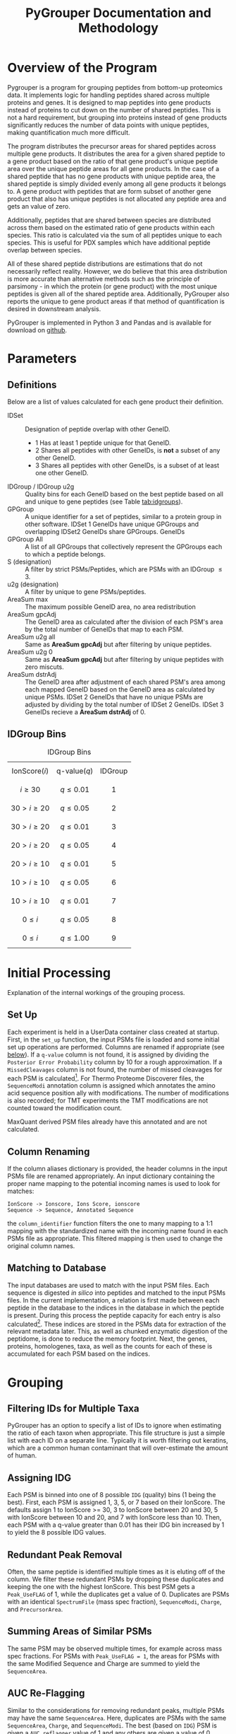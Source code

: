 #+TITLE: PyGrouper Documentation and Methodology
#+OPTIONS: toc:2  # maximum is 3
#+LATEX_HEADER: \usepackage[margin=0.75in]{geometry}

* Overview of the Program
  Pygrouper is a program for grouping peptides from bottom-up proteomics data.
  It implements logic for handling peptides shared across multiple proteins and genes.
  It is designed to map peptides into gene products instead of proteins to cut
  down on the number of shared peptides. This is not a hard requirement, but
  grouping into proteins instead of gene products significantly reduces the
  number of data points with unique peptides, making quantification much more difficult.

  The program distributes the precursor areas for shared peptides across
  multiple gene products.
  It distributes the area for a given shared peptide to a gene product based on
  the ratio of that gene product's unique peptide area over the unique peptide
  areas for all gene products.
  In the case of a shared peptide that has no gene products with unique peptide
  area, the shared peptide is simply divided evenly among all gene products it
  belongs to.
  A gene product with peptides that are form subset of another gene product that
  also has unique peptides is not allocated any peptide area and gets an value of zero.

  Additionally, peptides that are shared between species are distributed across
  them based on the estimated ratio of gene products within each species.
  This ratio is calculated via the sum of all peptides unique to each species.
  This is useful for PDX samples which have additional peptide overlap between species.

  All of these shared peptide distributions are estimations that do not
  necessarily reflect reality. However, we do believe that this area distribution
  is more accurate than alternative methods such as the principle of parsimony -
  in which the protein (or gene product) with the most unique peptides is given
  all of the shared peptide area. Additionally, PyGrouper also reports the unique to
  gene product areas if that method of quantification is desired in downstream analysis.

  PyGrouper is implemented in Python 3 and Pandas and is available for download on [[https://github.com/asalt/pygrouper][github]].


* Parameters
** Definitions
   Below are a list of values calculated for each gene product their definition.

   - IDSet :: Designation of peptide overlap with other GeneID.
     - 1 Has at least 1 peptide unique for that GeneID.
     - 2 Shares all peptides with other GeneIDs, is *not* a subset of any other GeneID.
     - 3 Shares all peptides with other GeneIDs, is a subset of at least one
       other GeneID.
   - IDGroup / IDGroup u2g :: Quality bins for each GeneID based on the best
        peptide based on  all and unique to gene peptides (see Table [[tab:idgroups]]).
   - GPGroup :: A unique identifier for a set of peptides, similar to a protein
        group in other software. IDSet 1 GeneIDs have unique GPGroups and
        overlapping IDSet2 GeneIDs share GPGroups.
        GeneIDs
   - GPGroup All :: A list of all GPGroups that collectively represent the
       GPGroups each to which a peptide belongs.
   - S (designation) :: A filter by strict PSMs/Peptides, which are PSMs with an IDGroup $\leq 3$.
   - u2g (designation) :: A filter by unique to gene PSMs/peptides.
   - AreaSum max :: The maximum possible GeneID area, no area redistribution
   - AreaSum gpcAdj :: The GeneID area as calculated after the division of each PSM's
       area by the total number of GeneIDs that map to each PSM.
   - AreaSum u2g all :: Same as *AreaSum gpcAdj* but after filtering by
       unique peptides.
   - AreaSum u2g 0 ::   Same as *AreaSum gpcAdj* but after filtering by
       unique peptides with zero miscuts.
   - AreaSum dstrAdj :: The GeneID area after adjustment of each shared
        PSM's area among each mapped GeneID based on the GeneID area as
        calculated by unique PSMs. IDSet 2 GeneIDs that have no unique PSMs are
        adjusted by dividing by the total number of IDSet 2 GeneIDs. IDSet 3
        GeneIDs recieve a *AreaSum dstrAdj* of 0.

** IDGroup Bins

   #+CAPTION: IDGroup Bins
   #+NAME: tab:idgroups
   #+ATTR_HTML: :class table table-condensed
  | \[ \text{IonScore} (i) \] | \[ \text{q-value} (q) \] | IDGroup |
  | \[ i \geq 30 \]           | \[ q \leq 0.01 \]        | \[ 1 \] |
  | \[ 30 \gt i \geq 20 \]    | \[ q \leq 0.05 \]        | \[ 2 \] |
  | \[ 30 \gt i \geq 20 \]    | \[ q \leq 0.01 \]        | \[ 3 \] |
  | \[ 20 \gt i \geq 20 \]    | \[ q \leq 0.05 \]        | \[ 4 \] |
  | \[ 20 \gt i \geq 10 \]    | \[ q \leq 0.01 \]        | \[ 5 \] |
  | \[ 10 \gt i \geq 10 \]    | \[ q \leq 0.05 \]        | \[ 6 \] |
  | \[ 10 \gt i \geq 10 \]    | \[ q \leq 0.01 \]        | \[ 7 \] |
  | \[  0 \leq     i    \]    | \[ q \leq 0.05 \]        | \[ 8 \] |
  | \[  0 \leq     i    \]    | \[ q \leq 1.00 \]        | \[ 9 \] |


* Initial Processing
  Explanation of the internal workings of the grouping process.
** Set Up
   Each experiment is held in a UserData container class created at startup.
   First, in the =set_up= function, the input PSMs file is loaded and some
   initial set up operations are performed.
   Columns are renamed if appropriate (see [[col-rename][below]]).
   If a =q-value= column is not found, it is assigned by dividing the =Posterior Error Probability=
   column by 10 for a rough approximation.
   If a =MissedCleavages= column is not found, the number of missed cleavages
   for each PSM is calculated[fn:1].
   For Thermo Proteome Discoverer files, the =SequenceModi= annotation column is
   assigned which annotates the amino acid sequence position ally with modifications.
   The number of modifications is also recorded; for TMT experiments the TMT
   modifications are not counted toward the modification count.

   MaxQuant derived PSM files already have this annotated and are not calculated.

** Column Renaming <<col-rename>>
    If the column aliases dictionary is provided, the header columns in the
    input PSMs file are renamed appropriately.
    An input dictionary containing the proper name mapping to the potential
    incoming names is used to look for matches:
    #+BEGIN_EXAMPLE
    IonScore -> Ionscore, Ions Score, ionscore
    Sequence -> Sequence, Annotated Sequence
    #+END_EXAMPLE
    the =column_identifier= function filters the one to many mapping to a 1:1
    mapping with the standardized name with the incoming name found in each PSMs
    file as appropriate. This filtered mapping is then used to change the
    original column names.

** Matching to Database
   The input databases are used to match with the input PSM files. Each sequence
   is digested /in silico/ into peptides and matched to the input PSMs files. In
   the current implementation, a relation is first made between each peptide in
   the database to the indices in the database in which the peptide is present.
   During this process the peptide capacity for each entry is also
   calculated[fn:2]. These indices are stored in the PSMs data for extraction of
   the relevant metadata later.
   This, as well as chunked enzymatic digestion of the peptidome,
   is done to reduce the memory footprint.
   Next, the genes, proteins, homologenes, taxa, as well as the counts for each
   of these is accumulated for each PSM based on the indices.


* Grouping
** Filtering IDs for Multiple Taxa
   PyGrouper has an option to specify a list of IDs to ignore when estimating
   the ratio of each taxon when appropriate.
   This file structure is just a simple list with each ID on a separate line.
   Typically it is worth filtering out keratins, which are a common human
   contaminant that will over-estimate the amount of human.
** Assigning IDG
   Each PSM is binned into one of 8 possible =IDG= (quality) bins (1 being the best).
   First, each PSM is assigned 1, 3, 5, or 7 based on their IonScore.
   The defaults assign 1 to IonScore >= 30, 3 to IonScore between 20 and 30,
   5 with IonScore between 10 and 20, and 7 with IonScore less than 10.
   Then, each PSM with a q-value greater than 0.01 has their IDG bin increased
   by 1 to yield the 8 possible IDG values.

** Redundant Peak Removal
   Often, the same peptide is identified multiple times as it is eluting off of
   the column.
   We filter these redundant PSMs by dropping these duplicates and keeping the
   one with the highest IonScore.
   This best PSM gets a =Peak_UseFLAG= of 1, while the duplicates get a value of 0.
   Duplicates are PSMs with an identical =SpectrumFile= (mass spec fraction),
  =SequenceModi=, =Charge=, and =PrecursorArea=.

** Summing Areas of Similar PSMs
   The same PSM may be observed multiple times, for example across mass spec
   fractions.
   For PSMs with =Peak_UseFLAG = 1=, the areas for PSMs with the same Modified Sequence
   and Charge are summed to yield the =SequenceArea=.

** AUC Re-Flagging <<auc-reflag>>
   Similar to the considerations for removing redundant peaks,
   multiple PSMs may have the same =SequenceArea=.
   Here, duplicates are PSMs with the same =SequenceArea=, =Charge=, and =SequenceModi=.
   The best (based on =IDG=) PSM is given a =AUC_reflagger= value of 1 and
   any others are given a value of 0.

** Splitting PSMs on GeneID
   Each PSM record is duplicated for each identifier it maps to.
   So this:
   #+BEGIN_EXAMPLE
   PSM  GeneList  IDG  SequenceArea  ...
   0    1,2,3     30       100
   #+END_EXAMPLE
   becomes this:
   #+BEGIN_EXAMPLE
   PSM  GeneList 	GeneID  IDG  SequenceArea  oriFLAG  ...
   0    1,2,3     1       1        100           1
   0    1,2,3     2       1        100           0
   0    1,2,3     3       1        100           0
   #+END_EXAMPLE
   All information is duplicated, with the original record marked as such with
   the created =oriFLAG= column.
   This is used later when different Identifiers are assigned different
   distributed area.
   Filtering by =oriFLAG = 1= is useful when performing analytics on the original PSMs data.

** AUC and PSM Flags
   =AUC_UseFLAG= and =UseFLAG= columns are designations for the use
   of each PSM for area and ____________? calculations.
   Both are zeroed out if any value falls outside the preset filter value range.
   These filters include the minimum and maximum charge, the minimum ion score,
   the minimum q-value, the minimum PEP value, and the maximum =IDG= value.
   There is some redundancy here,  i.e. if something is below the minimum ion
   score it will be above the maximum =IDG= value.

   Thermo's Proteome Discoverer tags each PSM with a =PSMAmbiguity= value. This
   can take a value of =Ambiguous= or =Unambiguous= depending on the ambiguity
   of the PSM.
   For example, a PSM may be equally matched to have a leucine or isoleucine in
   a certain position due to the equal masses of the amino acids, or the
   position of a modification may be ambiguous due to the lack of a b or y ion.
   If a given PSM has a =PeakUseFLAG= of 0 yet also has a =PSMAmbiguity= of
   =Unambiguous=, the AUC and PSM flags are set to 1. Else if the PSM is
   =Ambiguous= the flags are set to 0.

   Finally, if the =AUC_reflagger= flag is 0 (see [[auc-reflag][above]]), the =AUC_UseFLAG=
   is set to 0.

** PSM Area Redistribution Based on TaxonID <<taxon-redistrib>>
   If there is more than one taxon present in the data (based on an input
   database with multiple taxa) the areas of PSMs shared across taxa are divided
   up appropriately.
   A flag is available to turn this off if desired.

   First, an estimated ratio of each taxon is calculated by dividing the sum of
   all PSMs unique to taxon by the sum of all PSMs unique to any one taxon. Then
   each PSM that is shared between taxa is multiplied by that ratio.
   As an example, for a PSM shared between human and mouse,
   the record associated with the human gene identifier is multiplied by the
   human taxon ratio and the record associated with the mouse gene identifier is
   multiplied by the mouse taxon ratio.

   Currently this is only set up to support two taxa. More than two taxa will
   not cause an error in the program, but the logic is not set up correctly.
   Specifically, logic needs to implemented to deal with a PSM that is shared
   between n < N total taxa; currently it will simply be multiplied by the ratio
   of one taxon divided by the sum of all.

** Isobaric Labels
  PyGrouper supports isobaric labeled experiments.
  The program looks for the reporter ion values if specified.
  Like other columns, aliases can be set ahead of time in a pygrouper config file.
  The PSMs are further split based on the different isobaric labels.
  A =PrecursorArea_split= is calculated for each PSM for each label, which is
  the original =PrecursorArea= multiplied by the ratio of that particular label
  over the sum of all of the labels.

** SILAC
   Currently (as of v0.1.027), PyGrouper does not support SILAC labeling.

** Peptide and PSM Counts
   The total, strict, unique to gene, and strict unique to gene PSM and peptide counts
   are calculated for each gene identifier. A strict peptide is defined as
   having a =IDG= <= 3.

* Area Calculations
  PSMs with =AUC_UseFLAG= of 1 are used for area calculations.
  Area calculations are performed in steps.
  First, the non-distributed areas are calculated for each GeneID.
  Then the distributed area for each shared PSM is able to be calculated.
  Finally, the distributed area for each GeneID is calculated.

** Non-Distributed Areas
   Non-distributed area is calculated through the aggregation of PSMs in a
   variety of ways.
   Maximum area without any filtering or manipulation (=nGPArea_Sum_max=),
   gene count normalized area (=nGPArea_Sum_cgpAdj=),
   unique to gene area (=nGPArea_Sum_cgpAdj=), and unique to gene area  after
   filtering for no miscuts (=nGPArea_Sum_cgpAdj=) are calculated.

** Distribution of PSM Areas
   Here the assignment of =PrecursorArea_dstrAdj= occurs.
   For PSMs with only a single gene identifier they simply take on a copy of
   their =SequenceArea= value.
   PSMs with a =AUC_UseFLAG= of 0 receive a distributed area of 0.
   PSMs that map to multiple gene identifiers are redistributed.
   This occurs separately for each gene identifier for a given PSM.
*** PSMs with mappings that have nonzero unique to gene area
    For a given PSM mapping to GeneID $n$ with a total  =SequenceArea= $s$:
    \begin{equation}
    distArea_n = s_n \times \frac{u2g_n}{\sum_i^Nu2g_i}
    \end{equation}
    with $N$ the total set of GeneIDs that the PSM maps
    and $u2g_i$ the unique to gene area for each of the $N$ GeneIDs.
    Note : see [[special_u2g0][below]] for a special case of this scenario when the unique to gene
    area is zero yet there are unique to gene peptides.
*** PSMs with mappings that do not have unique to gene area
    For a given PSM with multiple GeneID mappings, none of which have any
    unique to gene areas:
    \begin{equation}
    distArea_n = s_n \times \frac{1}{M} \times
    \frac{u2taxon_n}{\sum_i^Nu2taxon_i}
    \end{equation}
    with $M$ the total *count* of GeneIDs that the PSM maps,
    and $u2taxon_i$ the unique to gene area of each of the $N$ taxons.

    For experiments with only one taxon this last term is 1.

**** Special Case : Shared Peptides with Unique to Gene Peptide Area of 0. <<special_u2g0>>
     It is possible for a PSM to exist without a quantified precursor area.
     On rare occasions, a situation can emerge in which all peptides that are
     unique to a specific gene have no quantified precursor area (the only
     observed case thus far has been for genes with a single unique peptide).
     In these cases, the distributed area for these shared peptides will be zero
     for that gene. In the simplest case with a peptide shared among two genes,
     one of them having a unique area of 0, all of the peptide are will be
     redistributed to the other gene. However, this behavior is more in line with
     how peptide area is distributed for set 3 genes - no unique peptides and is a
     subset of another gene.

** Gene Level Distributed Area
   For gene level distributed area, =nGPArea_Sum_dstrAdj=,
   the =PrecursorArea_dstrAdj= calculated
   previously is summed on a per gene (and per label, as appropriate) level.
   Any IDSet 3 GeneID is assigned an area of 0.

** Razor Area
   The razor gene level area is calculated as described and performed by
   MaxQuant[fn:3].
   This was added to compare and contrast to the distributed area method and
   may be removed in the future.
   For each shared PSM, the =RazorArea= is the full =SequenceArea= if
   its GeneID has the most unique peptides over the other GeneIDs it maps to
   or 0 if not.
   All unique to gene PSMs also get the full =SequenceArea=.
   This =RazorArea= is summed on a per gene (and per label, as appropriate)
   level to give the yield the =nGPArea_Sum_razor= calculation.

** iBAQ Calculation
   iBAQ (intensity based absolute quantification) is calculated by dividing the
   AUC by the peptide capacity - the number of peptides that result from a given
   protein.
   Here, the peptide capacity this is calculated on the gene level, consistent
   with this gene-centric approach to proteomics.
   For the cases in which there are multiple isoforms per gene, the peptide
   capacity is the average number of singly miscut peptides across all of the isoforms.


* Footnotes

[fn:3] <MaxQuant razor area reference>

[fn:2] The number of single miscut peptides that result from the protein
sequence at or above a minimum specified length (set here to 7).

[fn:1] Note that this is only supported for trypsin (as of v0.1.027).
